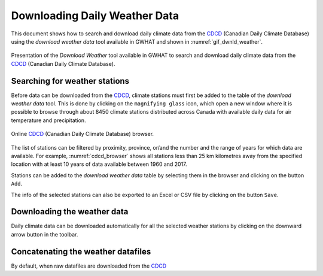Downloading Daily Weather Data
==============================

This document shows how to search and download daily climate data
from the CDCD_ (Canadian Daily Climate Database) using the `download weather 
data` tool available in GWHAT and shown in :numref:`gif_dwnld_weather`.

.. _gif_dwnld_weather:
.. figure:: img/download_weather.*
    :width: 750px
    :align: center
    :alt: alternate text
    :figclass: align-center
    
    Presentation of the `Download Weather` tool available in GWHAT to search 
    and download daily climate data from the CDCD_ (Canadian Daily Climate
    Database).

.. _CDCD: www.climate.weather.gc.ca

Searching for weather stations
-----------------------------------------------

Before data can be downloaded from the CDCD_, climate stations must first be 
added to the table of the `download weather data` tool. This is done by clicking
on the ``magnifying glass`` icon, which open a new window where it is possible
to browse through about 8450 climate stations distributed across Canada with 
available daily data for air temperature and precipitation.

.. _cdcd_browser:
.. figure:: img/stations_browser.*
    :width: 750px
    :align: center
    :alt: alternate text
    :figclass: align-center
    
    Online CDCD_ (Canadian Daily Climate Database) browser.

The list of stations can be filtered by proximity, province, or/and the number 
and the range of years for which data are available. For example, 
:numref:`cdcd_browser` shows all stations less than 25 km kilometres away 
from the specified location with at least 10 years of data available between 
1960 and 2017.

Stations can be added to the `download weather data` table by selecting 
them in the browser and clicking on the button ``Add``.

The info of the selected stations can also be exported to an 
Excel or CSV file by clicking on the button ``Save``.

Downloading the weather data
-----------------------------------------------

Daily climate data can be downloaded automatically for all the selected weather
stations by clicking on the downward arrow button in the toolbar.

Concatenating the weather datafiles
----------------------------------------------------------
By default, when raw datafiles are downloaded from the CDCD_

